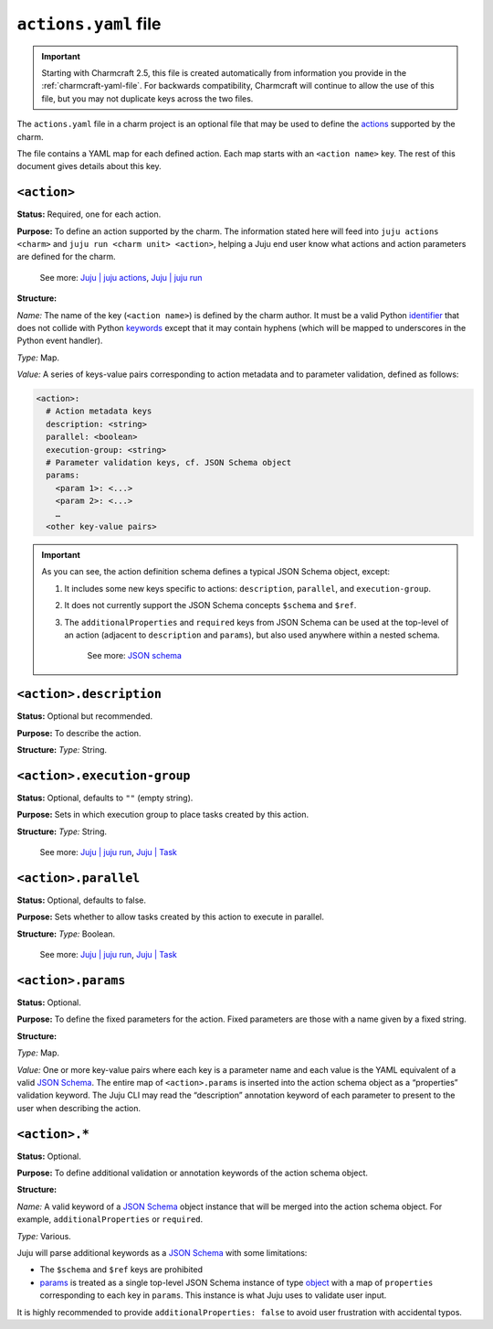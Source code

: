 .. _actions-yaml-file:

``actions.yaml`` file
=====================

.. important::
    Starting with Charmcraft 2.5, this file is created automatically from information
    you provide in the :ref:`charmcraft-yaml-file`. For backwards
    compatibility, Charmcraft will continue to allow the use of this file, but you may
    not duplicate keys across the two files.


The ``actions.yaml`` file in a charm project is an optional file that may be used to
define the `actions`_ supported by the charm.

The file contains a YAML map for each defined action. Each map starts with an
``<action name>`` key. The rest of this document gives details about this key.


.. collapse:: Expand to view the full spec at once

   .. code-block:: yaml

      <action 1>:
        description: <string>
        parallel: <boolean>
        execution-group: <string>
        params:
          <param 1>: <JSON Schema>
          <param 2>: <JSON Schema>
          …
        <other keys>
      <action name 2>:
        …


.. collapse:: Expand to view a simple example

   The following shows a simple example of an ``actions.yaml`` file, defining three
   actions named ``pause``, ``resume``, and ``snapshot``. The ``snapshot`` action takes
   a single string parameter named ``outfile``:

   .. code-block:: yaml

       pause:
         description: Pause the database.
         additionalProperties: false
       resume:
         description: Resume a paused database.
         additionalProperties: false
       snapshot:
         description: |
           Take a snapshot of the database.
           Descriptions can be extended to multiple lines.
         params:
           outfile:
             type: string
             description: The filename to write to.
         additionalProperties: false

.. collapse:: Expand to view a complex example

    The following example showcases a more complex configuration file that uses
    features of JSON schema to define detailed options. It also makes the
    ``filename`` field mandatory:

    .. code-block:: yaml

        snapshot:
          description: Take a snapshot of the database.
          params:
            filename:
              type: string
              description: The name of the snapshot file.
            compression:
              type: object
              description: The type of compression to use.
              properties:
                kind:
                  type: string
                  enum: [gzip, bzip2, xz]
                quality:
                  description: Compression quality
                  type: integer
                  minimum: 0
                  maximum: 9
          required: [filename]
          additionalProperties: false

    The above action could be run with
    ``juju run <unit> snapshot filename=out.tar.gz compression.kind=gzip``.
    This demonstrates how to pass objects with the CLI.


``<action>``
------------

**Status:** Required, one for each action.

**Purpose:** To define an action supported by the charm. The information stated here
will feed into ``juju actions <charm>`` and ``juju run <charm unit> <action>``,
helping a Juju end user know what actions and action parameters are defined for the
charm.

    See more:
    `Juju | juju actions <actions>`_,
    `Juju | juju run <run>`_

**Structure:**

*Name:* The name of the key (``<action name>``) is defined by the charm
author. It must be a valid Python
`identifier <https://docs.python.org/3/reference/lexical_analysis.html#identifiers>`_
that does not collide with Python
`keywords <https://docs.python.org/3/reference/lexical_analysis.html#keywords>`_
except that it may contain hyphens (which will be mapped to underscores in the Python
event handler).

*Type:* Map.

*Value:* A series of keys-value pairs corresponding to action metadata and to parameter
validation, defined as follows:

.. code-block:: yaml

   <action>:
     # Action metadata keys
     description: <string>
     parallel: <boolean>
     execution-group: <string>
     # Parameter validation keys, cf. JSON Schema object
     params:
       <param 1>: <...>
       <param 2>: <...>
       …
     <other key-value pairs>

.. important::

    As you can see, the action definition schema defines a typical JSON Schema object,
    except:

    1. It includes some new keys specific to actions: ``description``, ``parallel``,
       and ``execution-group``.
    2. It does not currently support the JSON Schema concepts ``$schema`` and ``$ref``.
    3. The ``additionalProperties`` and ``required`` keys from JSON Schema can be used
       at the top-level of an action (adjacent to ``description`` and ``params``), but
       also used anywhere within a nested schema.

        See more: `JSON schema <https://www.learnjsonschema.com/>`_


``<action>.description``
------------------------

**Status:** Optional but recommended.

**Purpose:** To describe the action.

**Structure:** *Type:* String.


``<action>.execution-group``
----------------------------

**Status:** Optional, defaults to ``""`` (empty string).

**Purpose:** Sets in which execution group to place tasks created by this action.

**Structure:** *Type:* String.

   See more: `Juju | juju run <run>`_, `Juju | Task <task>`_

``<action>.parallel``
---------------------

**Status:** Optional, defaults to false.

**Purpose:** Sets whether to allow tasks created by this action to execute in parallel.

**Structure:** *Type:* Boolean.

   See more: `Juju | juju run <run>`_, `Juju | Task <task>`_

``<action>.params``
-------------------

**Status:** Optional.

**Purpose:** To define the fixed parameters for the action. Fixed parameters are those
with a name given by a fixed string.

**Structure:**

*Type:* Map.

*Value:* One or more key-value pairs where each key is a parameter name and each value
is the YAML equivalent of a valid `JSON Schema`_. The entire
map of ``<action>.params`` is inserted into the action schema object as a “properties”
validation keyword. The Juju CLI may read the “description” annotation keyword of each
parameter to present to the user when describing the action.

``<action>.*``
--------------

**Status:** Optional.

**Purpose:** To define additional validation or annotation keywords of the action
schema object.

**Structure:**

*Name:* A valid keyword of a `JSON Schema`_ object instance that will be merged into the
action schema object. For example, ``additionalProperties`` or ``required``.

*Type:* Various.

Juju will parse additional keywords as a `JSON Schema`_ with some limitations:

- The ``$schema`` and ``$ref`` keys are prohibited
- `params <action-params>`_ is treated as a single top-level JSON Schema instance of
  type `object <jsonschema-object>`_ with a map of ``properties`` corresponding to
  each key in ``params``. This instance is what Juju uses to validate user input.

It is highly recommended to provide ``additionalProperties: false`` to avoid user
frustration with accidental typos.

.. _actions: https://juju.is/docs/juju/action
.. _run: https://juju.is/docs/juju/juju-run
.. _task: https://juju.is/docs/juju/task
.. _JSON-Schema: https://json-schema.org/
.. _jsonschema-object: https://json-schema.org/understanding-json-schema/reference/object.html
